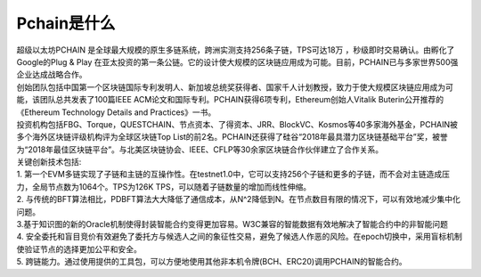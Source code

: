 ==============
Pchain是什么
==============

| 超级以太坊PCHAIN 是全球最大规模的原生多链系统，跨洲实测支持256条子链，TPS可达18万 ，秒级即时交易确认。由孵化了Google的Plug & Play 在亚太投资的第一条公链。它的设计使大规模的区块链应用成为可能。目前，PCHAIN已与多家世界500强企业达成战略合作。

| 创始团队包括中国第一个区块链国际专利发明人、新加坡总统奖获得者、国家千人计划教授，致力于使大规模区块链应用成为可能，该团队总共发表了100篇IEEE ACM论文和国际专利。PCHAIN获得6项专利，Ethereum创始人Vitalik Buterin公开推荐的《Ethereum Technology Details and Practices》一书。

| 投资机构包括FBG、Torque，QUESTCHAIN、节点资本、了得资本、JRR、BlockVC、Kosmos等40多家海外基金，PCHAIN被多个海外区块链评级机构评为全球区块链Top List的前2名。PCHAIN还获得了硅谷“2018年最具潜力区块链基础平台”奖，被誉为“2018年最佳区块链平台”。与北美区块链协会、IEEE、CFLP等30余家区块链合作伙伴建立了合作关系。

| 关键创新技术包括:

| 1. 第一个EVM多链实现了子链和主链的互操作性。在testnet1.0中，它可以支持256个子链和更多的子链，而不会对主链造成压力，全局节点数为1064个。TPS为126K TPS，可以随着子链数量的增加而线性伸缩。

| 2. 与传统的BFT算法相比，PDBFT算法大大降低了通信成本，从N^2降低到N。在节点数目有限的情况下，可以有效地减少集中化问题。

| 3.基于知识图的新的Oracle机制使得封装智能合约变得更加容易。W3C兼容的智能数据有效地解决了智能合约中的非智能问题

| 4. 安全委托和盲目竞价有效避免了委托方与候选人之间的象征性交易，避免了候选人作恶的风险。在epoch切换中，采用盲标机制使验证节点的选择更加公平和安全。

| 5. 跨链能力。通过使用提供的工具包，可以方便地使用其他非本机令牌(BCH、ERC20)调用PCHAIN的智能合约。
